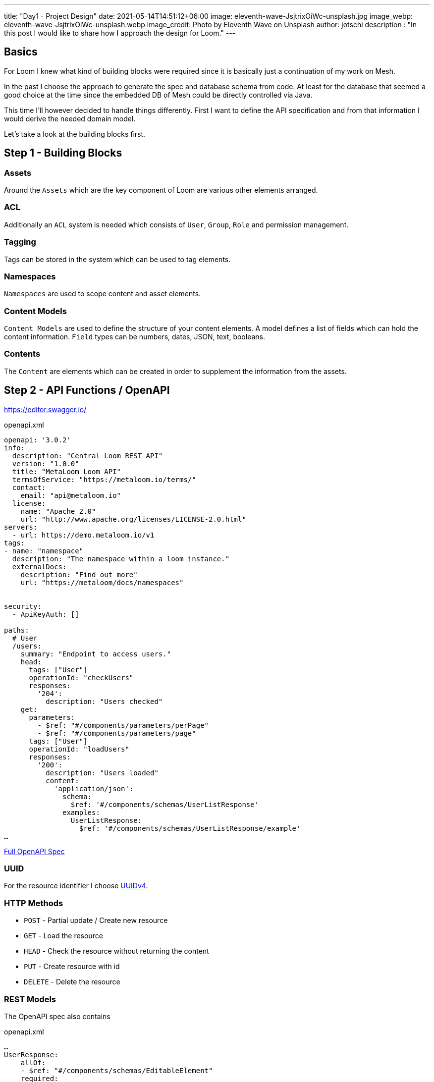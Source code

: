 ---
title: "Day1 - Project Design"
date: 2021-05-14T14:51:12+06:00
image: eleventh-wave-JsjtrixOiWc-unsplash.jpg
image_webp: eleventh-wave-JsjtrixOiWc-unsplash.webp
image_credit: Photo by Eleventh Wave on Unsplash
author: jotschi
description : "In this post I would like to share how I approach the design for Loom."
---

:icons: font
:source-highlighter: prettify
:toc:

## Basics

For Loom I knew what kind of building blocks were required since it is basically just a continuation of my work on Mesh.

In the past I choose the approach to generate the spec and database schema from code. At least for the database that seemed a good choice at the time since the embedded DB of Mesh could be directly controlled via Java.

This time I'll however decided to handle things differently. First I want to define the API specification and from that information I would derive the needed domain model.

Let's take a look at the building blocks first.

## Step 1 - Building Blocks

### Assets
Around the `Assets` which are the key component of Loom are various other elements arranged.

### ACL
Additionally an `ACL` system is needed which consists of `User`, `Group`, `Role` and permission management.

### Tagging

Tags can be stored in the system which can be used to tag elements.

### Namespaces

`Namespaces` are used to scope content and asset elements.

### Content Models

`Content Models` are used to define the structure of your content elements.
A model defines a list of fields which can hold the content information.
`Field` types can be numbers, dates, JSON, text, booleans.

### Contents

The `Content` are elements which can be created in order to supplement the information from the assets.

## Step 2 - API Functions / OpenAPI

https://editor.swagger.io/

.openapi.xml
[source,xml]
----
openapi: '3.0.2'
info:
  description: "Central Loom REST API"
  version: "1.0.0"
  title: "MetaLoom Loom API"
  termsOfService: "https://metaloom.io/terms/"
  contact:
    email: "api@metaloom.io"
  license:
    name: "Apache 2.0"
    url: "http://www.apache.org/licenses/LICENSE-2.0.html"
servers:
  - url: https://demo.metaloom.io/v1
tags:
- name: "namespace"
  description: "The namespace within a loom instance."
  externalDocs:
    description: "Find out more"
    url: "https://metaloom/docs/namespaces"


security:
  - ApiKeyAuth: []

paths:
  # User
  /users:
    summary: "Endpoint to access users."
    head:
      tags: ["User"]
      operationId: "checkUsers"
      responses:
        '204':
          description: "Users checked"
    get:
      parameters: 
        - $ref: "#/components/parameters/perPage"
        - $ref: "#/components/parameters/page"
      tags: ["User"]
      operationId: "loadUsers"
      responses:
        '200':
          description: "Users loaded"
          content:
            'application/json':
              schema:
                $ref: '#/components/schemas/UserListResponse'
              examples:
                UserListResponse:
                  $ref: '#/components/schemas/UserListResponse/example'
…
----

link:openapi.yaml[Full OpenAPI Spec]


### UUID

For the resource identifier I choose link:https://en.wikipedia.org/wiki/Universally_unique_identifier#Version_4_(random)[UUIDv4].

### HTTP Methods

* `POST`   - Partial update / Create new resource
* `GET`    - Load the resource
* `HEAD`   - Check the resource without returning the content
* `PUT`    - Create resource with id
* `DELETE` - Delete the resource

### REST Models

The OpenAPI spec also contains 

.openapi.xml
[source,xml]
----
…
UserResponse:
    allOf:
    - $ref: "#/components/schemas/EditableElement"
    required:
    - username
    properties:
    uuid:
        type: string
        description: "UUID of the user."
    username:
        type: string
        description: "Username of the user."
    firstname:
        type: string
        description: "Firstname of the user."
    lastname:
        type: string
        description: "Lastname of the user."
    email:
        type: string
        description: "E-Mail address of the user."
    enabled:
        type: boolean
        description: "Flag which indicates that the user is enabled."
    admin:
        type: boolean
        description: "Flag which indicates that the user has admin permissions."
    meta:
        type: object
        description: "Additional user properties."
    example:
    uuid: "217f8c981ada4642bf8c981adaa642c3"
    username: "joedoe"
    email: "joedoe@metaloom.io"
    firstName: "Joe"
    lastName: "Doe"
    enabled: true
    admin: false
    meta:
        birthday: "02-04-1987"
        favoriteColor: "blue"
        securityQuestionAnswer: "42"
    creator:
        username: "joedoe"
        uuid: "eaf23fea-f6b2-46a7-84af-a7335471df5e"
    editor:
        username: "joedoe"
        uuid: "2e20fca1-dbe7-4f28-99d7-15bf366b4a82"
    cdate: "2021-03-20T20:12:01.084Z"
    edate: "2021-03-20T21:12:01.084Z"
…
----

### Paging

## Step 3 - Domain Model / Database Design

Each main building block gets a dedicated table `group`, `role`, `user`.

Relations between elements are stored in individual cross tables (e.g. `user_role`, `user_group`)

image:schema_v1.png[500,900,link="schema_v1.png"]
